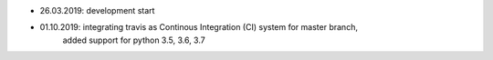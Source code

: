- 26.03.2019: development start
- 01.10.2019: integrating travis as Continous Integration (CI) system for master branch,
              added support for python 3.5, 3.6, 3.7